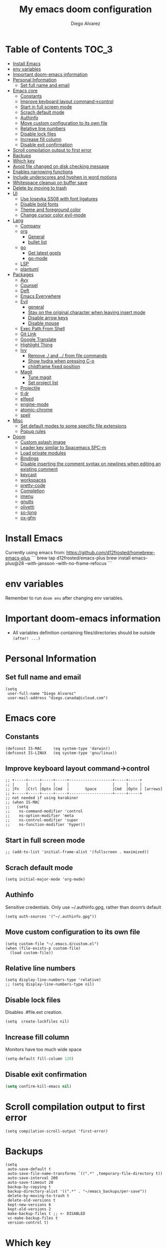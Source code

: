 #+TITLE: My emacs doom configuration
#+AUTHOR: Diego Alvarez
#+EMAIL: diego.canada@icloud.com
#+LANGUAGE: en
#+STARTUP: inlineimages

* Table of Contents                                                      :TOC_3:
- [[#install-emacs][Install Emacs]]
- [[#env-variables][env variables]]
- [[#important-doom-emacs-information][Important doom-emacs information]]
- [[#personal-information][Personal Information]]
  - [[#set-full-name-and-email][Set full name and email]]
- [[#emacs-core][Emacs core]]
  - [[#constants][Constants]]
  - [[#improve-keyboard-layout-command-control][Improve keyboard layout command->control]]
  - [[#start-in-full-screen-mode][Start in full screen mode]]
  - [[#scrach-default-mode][Scrach default mode]]
  - [[#authinfo][Authinfo]]
  - [[#move-custom-configuration-to-its-own-file][Move custom configuration to its own file]]
  - [[#relative-line-numbers][Relative line numbers]]
  - [[#disable-lock-files][Disable lock files]]
  - [[#increase-fill-column][Increase fill column]]
  - [[#disable-exit-confirmation][Disable exit confirmation]]
- [[#scroll-compilation-output-to-first-error][Scroll compilation output to first error]]
- [[#backups][Backups]]
- [[#which-key][Which key]]
- [[#avoid-file-changed-on-disk-checking-message][Avoid file changed on disk checking message]]
- [[#enables-narrowing-functions][Enables narrowing functions]]
- [[#include-underscores-and-hyphen-in-word-motions][Include underscores and hyphen in word motions]]
- [[#whitespace-cleanup-on-buffer-save][Whitespace cleanup on buffer save]]
- [[#delete-by-moving-to-trash][Delete by moving to trash]]
- [[#ui][UI]]
  - [[#use-iosevka-ss08-with-font-ligatures][Use Iosevka SS08 with font ligatures]]
  - [[#disable-bold-fonts][Disable bold fonts]]
  - [[#theme-and-foreground-color][Theme and foreground color]]
  - [[#change-cursor-color-evil-mode][Change cursor color evil-mode]]
- [[#lang][Lang]]
  - [[#company][Company]]
  - [[#org][org]]
    - [[#general][General]]
    - [[#bullet-list][bullet list]]
  - [[#go][go]]
    - [[#get-latest-gopls][Get latest gopls]]
    - [[#go-mode][go-mode]]
  - [[#lsp][LSP]]
  - [[#plantuml][plantuml]]
- [[#packages][Packages]]
  - [[#avy][Avy]]
  - [[#counsel][Counsel]]
  - [[#deft][Deft]]
  - [[#emacs-everywhere][Emacs Everywhere]]
  - [[#evil][Evil]]
    - [[#general-1][general]]
    - [[#stay-on-the-original-character-when-leaving-insert-mode][Stay on the original character when leaving insert mode]]
    - [[#disable-arrow-keys][Disable arrow keys]]
    - [[#disable-mouse][Disable mouse]]
  - [[#exec-path-from-shell][Exec Path From Shell]]
  - [[#git-link][Git Link]]
  - [[#google-translate][Google Translate]]
  - [[#highlight-thing][Highlight Thing]]
  - [[#ivy][Ivy]]
    - [[#remove--and--from-file-commands][Remove ./ and ../ from file commands]]
    - [[#show-hydra-when-pressing-c-o][Show hydra when pressing C-o]]
    - [[#childframe-fixed-position][childframe fixed position]]
  - [[#magit][Magit]]
    - [[#tune-magit][Tune magit]]
    - [[#set-project-list][Set project list]]
  - [[#projectile][Projectile]]
  - [[#tldr][tl;dr]]
  - [[#elfeed][elfeed]]
  - [[#engine-mode][engine-mode]]
  - [[#atomic-chrome][atomic-chrome]]
  - [[#spell][spell]]
- [[#misc][Misc]]
  - [[#set-default-modes-to-some-specific-file-extensions][Set default modes to some specific file extensions]]
  - [[#popup-rules][Popup rules]]
- [[#doom][Doom]]
  - [[#custom-splash-image][Custom splash image]]
  - [[#leader-key-similar-to-spacemacs-spc-m][Leader key similar to Spacemacs SPC-m]]
  - [[#load-private-modules][Load private modules]]
  - [[#bindings][Bindings]]
  - [[#disable-inserting-the-comment-syntax-on-newlines-when-editing-an-existing-comment][Disable inserting the comment syntax on newlines when editing an existing comment]]
  - [[#keycast][keycast]]
  - [[#workspaces][workspaces]]
  - [[#pretty-code][pretty-code]]
  - [[#completion][Completion]]
  - [[#imenu][imenu]]
  - [[#gnutls][gnutls]]
  - [[#olivetti][olivetti]]
  - [[#so-long][so-long]]
  - [[#ox-gfm][ox-gfm]]

* Install Emacs
Currently using emacs from: https://github.com/d12frosted/homebrew-emacs-plus
```
brew tap d12frosted/emacs-plus
brew install emacs-plus@28 --with-jansson --with-no-frame-refocus
```

* env variables
Remember to run =doom env= after changing env variables.

* Important doom-emacs information
- All variables definition containing files/directories should be outside
  =(after! ...)=
* Personal Information
** Set full name and email
#+BEGIN_SRC elisp
(setq
 user-full-name "Diego Alvarez"
 user-mail-address "diego.canada@icloud.com")
#+END_SRC

* Emacs core
** Constants
#+BEGIN_SRC elisp
(defconst IS-MAC     (eq system-type 'darwin))
(defconst IS-LINUX   (eq system-type 'gnu/linux))
#+END_SRC

** Improve keyboard layout command->control
#+BEGIN_SRC elisp
;; +-----+-----+-----+-----+-------------------+-----+-----+
;; |     |     |     |     |                   |     |     |
;; |Fn   |Ctrl |Optn |Cmd  |       Space       |Cmd  |Optn | [arrows]
;; +-----+-----+-----+-----+-------------------+-----+-----+
;; not needed if using karabiner
;; (when IS-MAC
;;   (setq
;;    ns-command-modifier 'control
;;    ns-option-modifier 'meta
;;    ns-control-modifier 'super
;;    ns-function-modifier 'hyper))
#+END_SRC
** Start in full screen mode
#+BEGIN_SRC elisp
;; (add-to-list 'initial-frame-alist '(fullscreen . maximized))
#+END_SRC
** Scrach default mode
#+BEGIN_SRC elisp
(setq initial-major-mode 'org-mode)
#+END_SRC

** Authinfo
Sensitive credentials. Only use ~/.authinfo.gpg, rather than doom’s default
#+BEGIN_SRC elisp
(setq auth-sources '("~/.authinfo.gpg"))
#+END_SRC

** Move custom configuration to its own file
#+BEGIN_SRC elisp
(setq custom-file "~/.emacs.d/custom.el")
(when (file-exists-p custom-file)
  (load custom-file))
#+END_SRC

** Relative line numbers
#+BEGIN_SRC elisp
(setq display-line-numbers-type 'relative)
;; (setq display-line-numbers-type nil)
#+END_SRC

** Disable lock files
Disables .#file.ext creation.

#+BEGIN_SRC elisp
(setq  create-lockfiles nil)
#+END_SRC
** Increase fill column
Monitors have too much wide space
#+BEGIN_SRC emacs-lisp
(setq-default fill-column 120)
#+END_SRC

** Disable exit confirmation
#+BEGIN_SRC emacs-lisp
(setq confirm-kill-emacs nil)
#+END_SRC
* Scroll compilation output to first error
#+BEGIN_SRC elisp
(setq compilation-scroll-output 'first-error)
#+END_SRC

* Backups
#+BEGIN_SRC elisp
(setq
 auto-save-default t
 auto-save-file-name-transforms `((".*" ,temporary-file-directory t))
 auto-save-interval 200
 auto-save-timeout 20
 backup-by-copying t
 backup-directory-alist '((".*" . "~/emacs_backups/per-save"))
 delete-by-moving-to-trash t
 delete-old-versions t
 kept-new-versions 6
 kept-old-versions 2
 make-backup-files t ;; <- DISABLED
 vc-make-backup-files t
 version-control t)
#+END_SRC

* Which key
#+BEGIN_SRC elisp
(setq  which-key-idle-delay 0.3)
#+END_SRC

* Avoid file changed on disk checking message
#+BEGIN_SRC elisp
(setq revert-without-query '(".*"))
#+END_SRC
* Enables narrowing functions
#+BEGIN_SRC elisp
(put 'narrow-to-defun  'disabled nil)
(put 'narrow-to-page   'disabled nil)
(put 'narrow-to-region 'disabled nil)
#+END_SRC

* Include underscores and hyphen in word motions
='after-change-major-mode-hook= to change every mode.

#+BEGIN_SRC elisp
(add-hook! 'after-change-major-mode-hook (modify-syntax-entry ?_ "w"))
(add-hook! 'after-change-major-mode-hook (modify-syntax-entry ?- "w"))
#+END_SRC

* Whitespace cleanup on buffer save
#+BEGIN_SRC elisp
(add-hook 'before-save-hook #'whitespace-cleanup)
#+END_SRC
* Delete by moving to trash
#+BEGIN_SRC elisp
(setq delete-by-moving-to-trash IS-MAC)
#+END_SRC

* UI
** Use Iosevka SS08 with font ligatures

#+attr_html: :width 500
[[attach:_20191224_113829screenshot.png]]

#+BEGIN_SRC elisp
(if (eq system-type 'darwin)
    (setq doom-font (font-spec :family "Iosevka SS08" :size 14)
        doom-big-font (font-spec :family "Iosevka SS08" :size 18)
        doom-variable-pitch-font (font-spec :family "Helvetica" :size 14)))
(if (eq system-type 'gnu/linux)
    (setq doom-font (font-spec :family "Iosevka SS08" :size 30)))

(setq +pretty-code-iosevka-font-name "Iosevka SS08")
#+END_SRC

** Disable bold fonts
#+BEGIN_SRC elisp
;; (setq doom-themes-enable-bold nil)
#+END_SRC

** Theme and foreground color
Loads the theme immediately, to modify faces afterwards.
#+BEGIN_SRC elisp
(setq
      modus-themes-completions 'opinionated ; {nil,'moderate,'opinionated}
      modus-themes-fringes 'subtle ; {nil,'subtle,'intense}
      modus-themes-headings ; Lots of options---continue reading the manual
      '((1 . section)
        (2 . section-no-bold)
        (3 . rainbow-line)
        (t . rainbow-line-no-bold))
      modus-themes-org-blocks 'grayscale ; {nil,'grayscale,'rainbow}
      modus-themes-paren-match 'intense-bold ; {nil,'subtle-bold,'intense,'intense-bold}
      modus-themes-prompts 'intense ; {nil,'subtle,'intense}
      modus-themes-region 'bg-only-no-extend ; {nil,'no-extend,'bg-only,'bg-only-no-extend}
      modus-themes-slanted-constructs t ; use slanted text (italics) unless it is absolutely necessary, strings and code comments
      modus-themes-subtle-line-numbers t
      modus-themes-syntax 'all-syntax ; Lots of options---continue reading the manual
      modus-themes-scale-1 1.1
      modus-themes-scale-2 1.15
      modus-themes-scale-3 1.21
      modus-themes-scale-4 1.27
      modus-themes-scale-5 1.33
      modus-themes-scale-headings t)

(setq doom-theme 'modus-operandi)
;; (load-theme 'modus-operandi t)
;; (load-theme 'modus-vivendi t); dark theme
;; (custom-set-faces!
;;   `(lsp-ui-doc-background :background "darkgray"))
#+END_SRC

** Change cursor color evil-mode
#+BEGIN_SRC elisp
(setq
 evil-insert-state-cursor '((bar . 2) "#ff00ff")
 evil-normal-state-cursor '(box "#ff00ff"))
#+END_SRC

* Lang
** Company
#+BEGIN_SRC elisp
(after! company
  (setq company-idle-delay 0.5)
  (setq company-minimum-prefix-length 1))

#+END_SRC
** org
*** General
#+BEGIN_SRC elisp
(if (eq system-type 'darwin)
    (setq org-download-screenshot-method "screencapture -i %s"))
(if (eq system-type 'gnu/linux)
    (setq org-download-screenshot-method "import %s"))
(setq
 org-directory "~/gdrive/deft"
 org-agenda-files (list "~/gdrive/deft/journal.org" "~/gdrive/deft/gtd-inbox.org" "~/gdrive/deft/gtd-personal.org" "~/gdrive/deft/gtd-work.org" )
 org-attach-id-dir (file-name-as-directory (concat (file-name-as-directory org-directory) "images"))
 org-attach-directory org-attach-id-dir
 org-default-notes-file (concat (file-name-as-directory org-directory) "notes.org")
 org-download-image-dir org-attach-directory
 org-refile-targets '(("~/gdrive/deft/gtd-inbox.org" :maxlevel . 1) ("~/gdrive/deft/gtd-personal.org" :level . 1) ("~/gdrive/deft/gtd-work.org" :maxlevel . 2)))


(after! org
  ;; fixes M-RET to create or elements
  ;; (org-defkey org-mode-map [(meta return)] 'org-meta-return)
  (setq
   org-agenda-span 16
   org-agenda-start-day "-3d"
   org-blank-before-new-entry '((heading . nil) (plain-list-item . nil))
   org-clock-out-remove-zero-time-clocks nil
   org-confirm-babel-evaluate nil
   org-download-heading-lvl nil
   org-download-method 'attach
   org-fontify-quote-and-verse-blocks nil ; When nil, format these as normal Org. This is the default, because the content of these blocks will still be treated as Org syntax.
   org-fontify-whole-heading-line nil; Non-nil means fontify the whole line for headings.
   org-hide-leading-stars nil
   org-insert-heading-respect-content nil ; Insert Org headings at point, not after the current subtree
   org-log-into-drawer t
   org-src-fontify-natively t
   org-startup-with-inline-images t
   org-startup-indented t
   org-startup-truncatd nil
   org-pretty-mode nil
   org-download-image-html-width 500
  org-tags-column -80
   ;; ! is to log event on logbook drawer
   ;; char defines a fast-access key for the state name
   org-todo-keywords '((sequence "TODO(t!)" "WAITING(w!)" "|" "DONE(d!)" "CANCELLED(c!)" "IN-PROGRESS(i!)"))
   org-capture-templates
   '(
     ;; example:
     ;;   "t"                               = key
     ;;   "Todo"                            = description
     ;;   entry                             = type
     ;;   (file+headline "file" "tasks")    = target
     ;;   ""                                = template
     ;;   :prepend t                        = properties
     ;; https://orgmode.org/manual/Template-expansion.html
     ("t" "Todo" entry (file+headline "~/gdrive/deft/gtd-inbox.org" "Inbox")
      "* TODO %?\nCreated on on %U\n" :prepend t :empty-lines 1)
     ("l" "Link" entry (file+headline "~/gdrive/deft/notes.org" "Links")
      "* %? %^L %^g \n%T" :prepend t)
     ("n" "Note" entry (file+headline "~/gdrive/deft/notes.org" "Notes")
      "* %^{title}%^g\n%T\n\n%?" :prepend t)
     ("j" "Journal" entry (file+olp+datetree "~/gdrive/deft/journal.org")
      "* %?\nSCHEDULED: <%(org-read-date nil nil \"today\")>" :clock-in t :clock-resume t)))
  (remove-hook 'org-mode-hook #'org-superstar-mode))
#+END_SRC

#+RESULTS:

*** bullet list
#+BEGIN_SRC elisp
(setq org-bullets-bullet-list '("✸" "●" "◉" "○" "◌"))
#+END_SRC

** go
*** Get latest gopls
#+BEGIN_EXAMPLE
GO111MODULE=on go get golang.org/x/tools/gopls@latest
#+END_EXAMPLE

*** go-mode
#+BEGIN_SRC elisp
(after! go-mode
  (add-hook! 'go-mode-hook
    (add-hook 'before-save-hook #'lsp-format-buffer t t)
    (add-hook 'before-save-hook #'lsp-organize-imports t t)
    (add-hook 'go-mode-hook #'flyspell-prog-mode))
  (setq
   ;; uses go provided tools
   godef-command "go doc" ; original godef
   gofmt-command "goimports" ; original gofmt
   lsp-gopls-hover-kind "FullDocumentation"))

(after! lsp-mode
  (lsp-register-custom-settings '(("gopls.completeUnimported" t t) ("gopls.staticcheck" t t))))

#+END_SRC

** LSP
#+BEGIN_SRC elisp
(after! lsp-ui
  (setq
   lsp-signature-auto-activate t          ; Show signature of current function.
   lsp-ui-doc-delay 1
   lsp-ui-doc-enable t
   lsp-ui-doc-header t
   lsp-ui-doc-include-signature t
   lsp-ui-doc-max-height 30
   lsp-ui-doc-max-width 150
   lsp-ui-doc-position 'at-point ;'top ;; top, bottom, or at-point
   lsp-ui-doc-show-with-mouse nil  ; don't disappear on mouseover
   lsp-ui-doc-use-childframe t
   lsp-ui-peek-enable nil
   lsp-ui-sideline-show-hover nil) ; shows all variables types in sideline
  (add-to-list 'lsp-ui-doc-frame-parameters '(no-accept-focus . t))
)
#+END_SRC

#+RESULTS:

** plantuml
#+BEGIN_SRC elisp
(setq plantuml-default-exec-mode 'jar)
#+END_SRC

* Packages
** Avy
#+BEGIN_SRC elisp
(setq
 avy-all-windows 'all-frames
 avy-keys '(?a ?s ?d ?f ?g ?h ?j ?k ?l ?e ?i ?g ?h)
 avy-timeout-seconds 0.3) ;; used for avy-goto-char-timer
#+END_SRC

** Counsel
Shows all files, including hidden files, ignores files =.= and =..=
#+BEGIN_SRC elisp
(after! counsel
  (setq counsel-find-file-ignore-regexp (regexp-opt '("./" "../")))
  ;; (push '(counsel-rg . "-g ** -- ") ivy-initial-inputs-alist))
  ;; (push '(counsel-rg . "--hidden -- ") ivy-initial-inputs-alist))
  )
#+END_SRC

** Deft
#+BEGIN_SRC elisp
(setq
 deft-directory "~/gdrive/deft"
 deft-use-filename-as-title t)
#+END_SRC

** Emacs Everywhere
#+BEGIN_SRC elisp
(setq emacs-everywhere-frame-parameters
  `((name . "emacs-everywhere")
    (width . 120)
    (height . 20)))
#+END_SRC

** Evil
*** general
#+begin_src elisp
(setq evil-want-C-i-jump t)
#+end_src

*** Stay on the original character when leaving insert mode
#+BEGIN_SRC elisp
(setq
 evil-move-cursor-back nil
 evil-shift-round nil)
#+END_SRC

*** Disable arrow keys
#+BEGIN_SRC elisp
(define-key evil-insert-state-map [left] 'undefined)
(define-key evil-insert-state-map [right] 'undefined)
(define-key evil-insert-state-map [up] 'undefined)
(define-key evil-insert-state-map [down] 'undefined)
(define-key evil-motion-state-map [left] 'undefined)
(define-key evil-motion-state-map [right] 'undefined)
(define-key evil-motion-state-map [up] 'undefined)
(define-key evil-motion-state-map [down] 'undefined)
#+END_SRC

*** Disable mouse
Mouse is to far from the hand.
#+BEGIN_SRC elisp
;; (defun nothing ())
;; (define-key evil-normal-state-map (kbd "<down-mouse-1>") #'nothing)
(dolist (mouse '("<mouse-1>" "<mouse-2>" "<mouse-3>"
                 "<up-mouse-1>" "<up-mouse-2>" "<up-mouse-3>"
                 "<down-mouse-1>" "<down-mouse-2>" "<down-mouse-3>"
                 "<drag-mouse-1>" "<drag-mouse-2>" "<drag-mouse-3>"
                 "<mouse-4>" "<mouse-5>"
                 "<up-mouse-4>" "<up-mouse-5>"
                 "<down-mouse-4>" "<down-mouse-5>"
                 "<drag-mouse-4>" "<drag-mouse-5>"
                 "<wheel-up>" "<wheel-down>" "<wheel-left>" "<wheel-right>"))
  (global-unset-key (kbd mouse)))
(fset 'evil-visual-update-x-selection 'ignore)
#+END_SRC

** Exec Path From Shell
TODO: testing doom env
#+BEGIN_SRC elisp
;; (setq
;;  exec-path-from-shell-check-startup-files nil
;;  exec-path-from-shell-variables '("PATH" "GOPATH" "GOROOT"))
;; (exec-path-from-shell-initialize)
#+END_SRC

** Git Link
#+BEGIN_SRC elisp
(setq git-link-open-in-browser t)
#+END_SRC

** Google Translate
#+BEGIN_SRC elisp
(setq google-translate-default-source-language "en"
      google-translate-default-target-language "sp")
#+END_SRC
** Highlight Thing
#+BEGIN_SRC elisp
(after! highlight-thing-mode
  (setq
   ;; highlight-thing-limit-to-region-in-large-buffers-p t
   highlight-thing-limit-to-region-in-large-buffers-p nil
   highlight-thing-narrow-region-lines 15
   highlight-thing-large-buffer-limit 5000
   highlight-thing-case-sensitive-p t
   highlight-thing-limit-to-defun t
   highlight-thing-exclude-thing-under-point t))

(doom-themes-set-faces nil
  '(highlight-thing :foreground "orange" :background "black"))

(add-hook! '(prog-mode-hook conf-mode yaml-mode elisp-mode) #'highlight-thing-mode)
#+END_SRC

** Ivy
*** Remove ./ and ../ from file commands
#+BEGIN_SRC elisp
(setq ivy-extra-directories nil)
#+END_SRC
*** Show hydra when pressing C-o
#+BEGIN_SRC elisp
(setq ivy-read-action-function #'ivy-hydra-read-action)
#+END_SRC
*** childframe fixed position
#+BEGIN_SRC elisp
(after! ivy-posframe
  (setq ivy-posframe-display-functions-alist '((t . ivy-posframe-display-at-frame-bottom-left))))
  ;; (setq ivy-posframe-display-functions-alist '((t . ivy-posframe-display-at-frame-top-center))))
  ;; (setq ivy-posframe-display-functions-alist '((t . ivy-posframe-display))))
#+END_SRC

** Magit

*** Tune magit
#+BEGIN_SRC elisp
(after! magit
    (setq magit-refs-show-commit-count nil
        magit-diff-refine-hunk t ;; show whitespaces changes on the selected git diff hunks
        magit-revision-show-gravatars nil
        magit-process-popup-time -1
        magit-branch-rename-push-target nil
        magit-log-arguments '("-n50" "--decorate")  ;; was: '("-n256" "--graph" "--decorate")
        magit-log-section-arguments  '("-n50" "--decorate") ;; was: ("-n256" "--decorate")
        magit-log-select-arguments '("-n50" "--decorate")  ;; was: '("-n256" "--decorate")
        ;; magit hunk highlight whitespace, https://github.com/magit/magit/issues/1689
        smerge-refine-ignore-whitespace nil
        magit-diff-paint-whitespace-lines 'all
        magit-commit-show-diff nil
        magit-section-initial-visibility-alist '((stashes . hide) (unpushed . show))
        ;; magit-display-buffer-function 'diego/magit-to-the-right
        magit-display-buffer-function 'magit-display-buffer-same-window-except-diff-v1
        )
        ;; https://github.com/magit/magit/issues/4017
        ;;magit-insert-tags-header
    ; (setq magit-refresh-verbose t) to see timings
    (remove-hook! 'magit-status-sections-hook #'(
        ;; magit-insert-status-headers
        magit-insert-unpushed-to-pushremote
        magit-insert-unpulled-from-pushremote
        magit-insert-unpulled-from-upstream
        magit-insert-unpushed-to-upstream-or-recent))
    ;; automatic spellchecking in commit messages
    (add-hook 'git-commit-setup-hook #'git-commit-turn-on-flyspell))
    (remove-hook! 'magit-refs-sections-hook 'magit-insert-tags) ;; remove tags from ref section
    ;; (remove-hook! 'server-switch-hook 'magit-commit-diff)) ;; remove diff on commiting
#+END_SRC

*** Set project list
#+BEGIN_SRC elisp
(after! magit
  (setq magit-repository-directories
        '(
          ("~/src/github.com/Shopify" . 2)
          ("~/code/" . 2)
          ("~/dotfiles/" . 1))))
#+END_SRC

** Projectile
#+BEGIN_SRC elisp
(after! magit
  (after! projectile
    (mapc #'projectile-add-known-project
          (mapcar #'file-name-as-directory (magit-list-repos)))
    ;; Optionally write to persistent `projectile-known-projects-file'
    (projectile-save-known-projects)))
#+END_SRC

** tl;dr
#+BEGIN_SRC elisp
(after! tldr
  (setq tldr-directory-path (concat doom-etc-dir "tldr/")))
#+END_SRC
** elfeed
#+BEGIN_SRC elisp
(after! elfeed
  ;; (doom-themes-set-faces nil
  ;; '(elfeed-search-tag-face :foreground "#98c379")
  ;; '(elfeed-search-feed-face :foreground "#e5c07b")
  ;; '(elfeed-search-unread-title-face :foreground "#bbc2cf")
  ;; '(elfeed-search-title-face :foreground "#565c64"))
  (setq elfeed-search-filter "@2-weeks-ago +unread"
        elfeed-search-title-max-width 100
        elfeed-search-date-format '("%a %b-%d" 10 :left)
        elfeed-sort-order 'ascending))

(after! elfeed-search
  (defun diego/disable-font-lock-mode ()
    (font-lock-mode -1))
  (add-hook! 'elfeed-search-mode-hook #'(diego/disable-font-lock-mode diego/olivetti-mode)))
#+END_SRC

** engine-mode
#+BEGIN_SRC elisp
  (after! engine-mode
    (engine-mode t)
    (defengine giphy "https://giphy.com/search/%s")
    (defengine github "https://github.com/search?ref=simplesearch&q=%s")
    (defengine google "https://www.google.com/search?ie=utf-8&oe=utf-8&q=%s")
    (defengine powerthesaurus "https://www.powerthesaurus.org/%s/synonyms")
    (defengine stack-overflow "https://stackoverflow.com/search?q=%s")
    (defengine tenor "https://tenor.com/search/%s-gifs")
    (defengine twitter "https://twitter.com/search?q=%s"))
#+END_SRC
** atomic-chrome
#+BEGIN_SRC elisp
(setq atomic-chrome-default-major-mode 'gfm-mode)
(atomic-chrome-start-server)
#+END_SRC
** spell
#+begin_src elisp
;; (setq ispell-dictionary "english")
(setq ispell-dictionary "en")
#+end_src

* Misc
** Set default modes to some specific file extensions
#+BEGIN_SRC elisp
(add-to-list 'auto-mode-alist '("\\.zsh\\'" . sh-mode))
(add-to-list 'auto-mode-alist '("\\.aliases\\'" . sh-mode))
(add-to-list 'auto-mode-alist '("\\.yml.erb\\'" . yaml-mode))
#+END_SRC

** Popup rules
#+BEGIN_SRC elisp
(set-popup-rule! "^\\*doom:vterm*" :side 'right :select t :quit t :size 90)
(set-popup-rule! "^\\*kubel - *" :side 'right :size 100 :select t :quit t)
(set-popup-rule! "^\\*Messages\\*" :select t :quit t)
(set-popup-rule! "^\\*tldr\\*" :size 82 :side 'right :select t :quit t)
(set-popup-rule! "^\\* Merriam-Webster Thesaurus \\*" :size 100 :side 'right :select t :quit t)
(set-popup-rule! "^CAPTURE-.*\\.org$" :quit nil :select t :autosave t)
;; (set-popup-rule! "^\\(?:\\*magit\\|magit:\\| \\*transient\\*\\)" :ignore nil :side 'right :select t)
#+END_SRC

* Doom
** Custom splash image
#+BEGIN_SRC emacs-lisp
(setq fancy-splash-image (concat doom-private-dir "doom-emacs-bw-light.svg"))
#+END_SRC
** Leader key similar to Spacemacs SPC-m
#+BEGIN_SRC elisp
(setq doom-localleader-key ",")
#+END_SRC

** Load private modules
#+BEGIN_SRC elisp
(load! "+funcs")
#+END_SRC
** Bindings
#+BEGIN_SRC elisp
(load! "+bindings")
#+END_SRC

** Disable inserting the comment syntax on newlines when editing an existing comment
#+BEGIN_SRC elisp
(setq +evil-want-o/O-to-continue-comments nil)
#+END_SRC

** keycast
#+BEGIN_SRC elisp
(after! keycast
  (define-minor-mode keycast-mode
    "Show current command and its key binding in the mode line."
    :global t
    (if keycast-mode
        (add-hook 'pre-command-hook 'keycast--update t)
      (remove-hook 'pre-command-hook 'keycast-mode-line-update)))
  (setq keycast-substitute-alist '((evil-next-line nil nil)
                                   (evil-previous-line nil nil)
                                   (evil-forward-char nil nil)
                                   (evil-backward-char nil nil)
                                   (ivy-done nil nil)
                                   (self-insert-command nil nil))))
(add-to-list 'global-mode-string '("" mode-line-keycast))
(keycast-mode)
#+END_SRC
** workspaces
#+BEGIN_SRC elisp
(setq +workspaces-on-switch-project-behavior t)
#+END_SRC
** pretty-code
Use pretty-code for the ligatures only, and not for symbols.
#+BEGIN_SRC elisp
(setq +pretty-code-symbols nil)
#+END_SRC
** Completion
Fix company causing minibuffer region to disappear (e.g. lsp ask root dialogue).
#+BEGIN_SRC elisp
(after! company
  (remove-hook 'evil-normal-state-entry-hook #'company-abort))
#+END_SRC
** imenu
#+BEGIN_SRC elisp
(setq org-imenu-depth 6)
#+END_SRC
#+END_SRC

** gnutls
#+BEGIN_SRC elisp
;; (after! gnutls
;;   (add-to-list 'gnutls-trustfiles "/usr/local/etc/libressl/cert.pem"))
#+END_SRC
** olivetti
#+BEGIN_SRC elisp
(after! olivetti
  (setq olivetti-minimum-body-width 150
        olivetti-recall-visual-line-mode-entry-state t))

(define-minor-mode diego/olivetti-mode
  "Toggle buffer-local `olivetti-mode' with additional parameters."
  :init-value nil
  :global nil
  (if diego/olivetti-mode
      (progn
        (olivetti-mode 1)
        (set-window-fringes (selected-window) 0 0))
    (olivetti-mode -1)
    (set-window-fringes (selected-window) nil)))
#+END_SRC
** so-long
#+BEGIN_SRC elisp
(setq so-long-max-lines 1)
(add-to-list 'auto-mode-alist '("\\.yml.erb\\'" . so-long-mode))
#+END_SRC

** ox-gfm
#+BEGIN_SRC emacs-lisp
(use-package! ox-gfm
  :after org)
#+END_SRC
